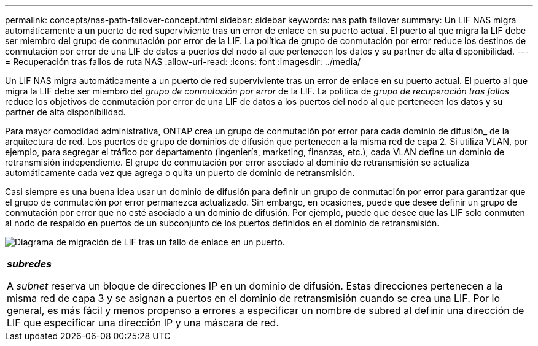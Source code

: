 ---
permalink: concepts/nas-path-failover-concept.html 
sidebar: sidebar 
keywords: nas path failover 
summary: Un LIF NAS migra automáticamente a un puerto de red superviviente tras un error de enlace en su puerto actual. El puerto al que migra la LIF debe ser miembro del grupo de conmutación por error de la LIF. La política de grupo de conmutación por error reduce los destinos de conmutación por error de una LIF de datos a puertos del nodo al que pertenecen los datos y su partner de alta disponibilidad. 
---
= Recuperación tras fallos de ruta NAS
:allow-uri-read: 
:icons: font
:imagesdir: ../media/


[role="lead"]
Un LIF NAS migra automáticamente a un puerto de red superviviente tras un error de enlace en su puerto actual. El puerto al que migra la LIF debe ser miembro del _grupo de conmutación por error_ de la LIF. La política de _grupo de recuperación tras fallos_ reduce los objetivos de conmutación por error de una LIF de datos a los puertos del nodo al que pertenecen los datos y su partner de alta disponibilidad.

Para mayor comodidad administrativa, ONTAP crea un grupo de conmutación por error para cada dominio de difusión_ de la arquitectura de red. Los puertos de grupo de dominios de difusión que pertenecen a la misma red de capa 2. Si utiliza VLAN, por ejemplo, para segregar el tráfico por departamento (ingeniería, marketing, finanzas, etc.), cada VLAN define un dominio de retransmisión independiente. El grupo de conmutación por error asociado al dominio de retransmisión se actualiza automáticamente cada vez que agrega o quita un puerto de dominio de retransmisión.

Casi siempre es una buena idea usar un dominio de difusión para definir un grupo de conmutación por error para garantizar que el grupo de conmutación por error permanezca actualizado. Sin embargo, en ocasiones, puede que desee definir un grupo de conmutación por error que no esté asociado a un dominio de difusión. Por ejemplo, puede que desee que las LIF solo conmuten al nodo de respaldo en puertos de un subconjunto de los puertos definidos en el dominio de retransmisión.

image:nas-lif-migration.gif["Diagrama de migración de LIF tras un fallo de enlace en un puerto."]

|===


 a| 
*_subredes_*

A _subnet_ reserva un bloque de direcciones IP en un dominio de difusión. Estas direcciones pertenecen a la misma red de capa 3 y se asignan a puertos en el dominio de retransmisión cuando se crea una LIF. Por lo general, es más fácil y menos propenso a errores a especificar un nombre de subred al definir una dirección de LIF que especificar una dirección IP y una máscara de red.

|===